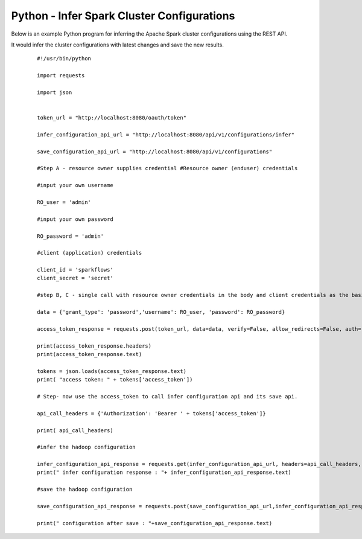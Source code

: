 Python - Infer Spark Cluster Configurations
===============================

Below is an example Python program for inferring the Apache Spark cluster configurations using the REST API.

It would infer the cluster configurations with latest changes and save the new results.

  ::

   #!/usr/bin/python

   import requests

   import json


   token_url = "http://localhost:8080/oauth/token"

   infer_configuration_api_url = "http://localhost:8080/api/v1/configurations/infer" 

   save_configuration_api_url = "http://localhost:8080/api/v1/configurations"

   #Step A - resource owner supplies credential #Resource owner (enduser) credentials

   #input your own username
   
   RO_user = 'admin'
   
   #input your own password
   
   RO_password = 'admin' 

   #client (application) credentials
   
   client_id = 'sparkflows'
   client_secret = 'secret'

   #step B, C - single call with resource owner credentials in the body and client credentials as the basic auth header will return#access_token

   data = {'grant_type': 'password','username': RO_user, 'password': RO_password}

   access_token_response = requests.post(token_url, data=data, verify=False, allow_redirects=False, auth=(client_id, client_secret))

   print(access_token_response.headers)
   print(access_token_response.text)

   tokens = json.loads(access_token_response.text)
   print( "access token: " + tokens['access_token'])

   # Step- now use the access_token to call infer configuration api and its save api.

   api_call_headers = {'Authorization': 'Bearer ' + tokens['access_token']}

   print( api_call_headers)
   
   #infer the hadoop configuration
   
   infer_configuration_api_response = requests.get(infer_configuration_api_url, headers=api_call_headers, verify=False)
   print(" infer configuration response : "+ infer_configuration_api_response.text)

   #save the hadoop configuration
   
   save_configuration_api_response = requests.post(save_configuration_api_url,infer_configuration_api_response, headers=api_call_headers,   verify=False)

   print(" configuration after save : "+save_configuration_api_response.text)
